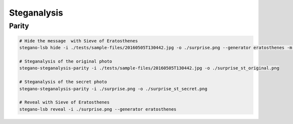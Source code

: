 Steganalysis
============

Parity
------

.. code-block:: bash

    # Hide the message  with Sieve of Eratosthenes
    stegano-lsb hide -i ./tests/sample-files/20160505T130442.jpg -o ./surprise.png --generator eratosthenes -m 'Very important message.'

    # Steganalysis of the original photo
    stegano-steganalysis-parity -i ./tests/sample-files/20160505T130442.jpg -o ./surprise_st_original.png

    # Steganalysis of the secret photo
    stegano-steganalysis-parity -i ./surprise.png -o ./surprise_st_secret.png

    # Reveal with Sieve of Eratosthenes
    stegano-lsb reveal -i ./surprise.png --generator eratosthenes
